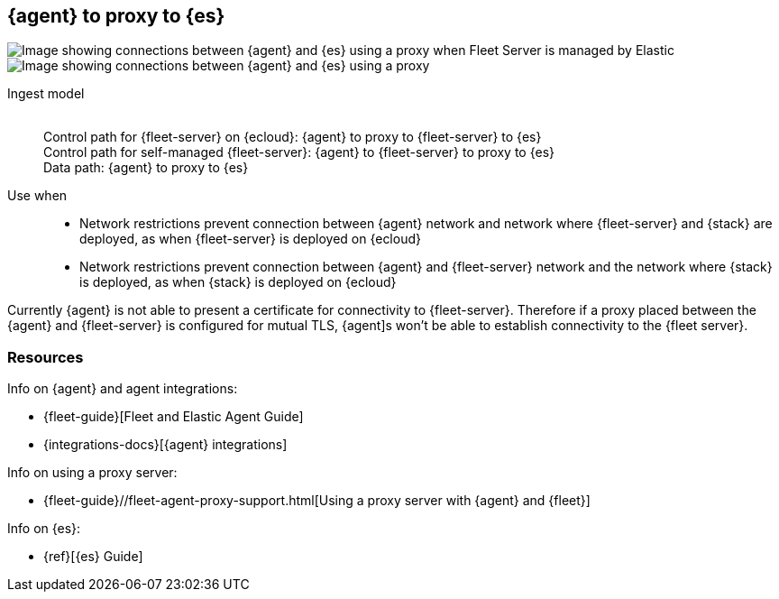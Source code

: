 [[agent-proxy]]
== {agent} to proxy to {es}

image::images/ea-proxy-fs-es.png[Image showing connections between {agent} and {es} using a proxy when Fleet Server is managed by Elastic]

image::images/ea-fs-proxy-es.png[Image showing connections between {agent} and {es} using a proxy]

Ingest model::
 +
Control path for {fleet-server} on {ecloud}: {agent} to proxy to {fleet-server} to {es} +
Control path for self-managed {fleet-server}: {agent} to {fleet-server} to proxy to {es} +
Data path: {agent} to proxy to {es}

Use when::
* Network restrictions prevent connection between {agent} network and network where {fleet-server} and {stack} are deployed, as when {fleet-server} is deployed on {ecloud}
* Network restrictions prevent connection between {agent} and {fleet-server} network and the network where {stack} is deployed, as when {stack} is deployed on {ecloud}

Currently {agent} is not able to present a certificate for connectivity to {fleet-server}. Therefore if a proxy placed between the {agent} and {fleet-server} is configured for mutual TLS, {agent]s won't be able
to establish connectivity to the {fleet server}.

[discrete]
[[agent-proxy-resources]]
=== Resources

Info on {agent} and agent integrations:

* {fleet-guide}[Fleet and Elastic Agent Guide]
* {integrations-docs}[{agent} integrations]

Info on using a proxy server:

* {fleet-guide}//fleet-agent-proxy-support.html[Using a proxy server with {agent} and {fleet}]

Info on {es}:

* {ref}[{es} Guide]
